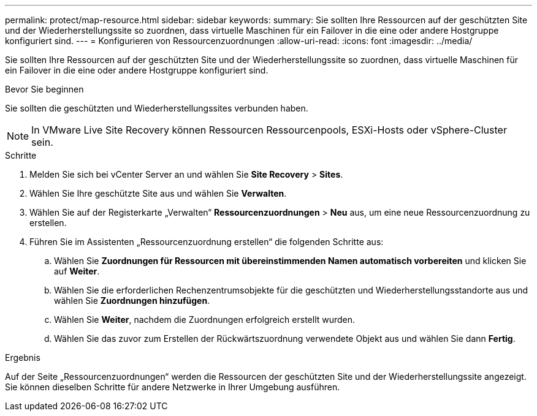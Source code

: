 ---
permalink: protect/map-resource.html 
sidebar: sidebar 
keywords:  
summary: Sie sollten Ihre Ressourcen auf der geschützten Site und der Wiederherstellungssite so zuordnen, dass virtuelle Maschinen für ein Failover in die eine oder andere Hostgruppe konfiguriert sind. 
---
= Konfigurieren von Ressourcenzuordnungen
:allow-uri-read: 
:icons: font
:imagesdir: ../media/


[role="lead"]
Sie sollten Ihre Ressourcen auf der geschützten Site und der Wiederherstellungssite so zuordnen, dass virtuelle Maschinen für ein Failover in die eine oder andere Hostgruppe konfiguriert sind.

.Bevor Sie beginnen
Sie sollten die geschützten und Wiederherstellungssites verbunden haben.


NOTE: In VMware Live Site Recovery können Ressourcen Ressourcenpools, ESXi-Hosts oder vSphere-Cluster sein.

.Schritte
. Melden Sie sich bei vCenter Server an und wählen Sie *Site Recovery* > *Sites*.
. Wählen Sie Ihre geschützte Site aus und wählen Sie *Verwalten*.
. Wählen Sie auf der Registerkarte „Verwalten“ *Ressourcenzuordnungen* > *Neu* aus, um eine neue Ressourcenzuordnung zu erstellen.
. Führen Sie im Assistenten „Ressourcenzuordnung erstellen“ die folgenden Schritte aus:
+
.. Wählen Sie *Zuordnungen für Ressourcen mit übereinstimmenden Namen automatisch vorbereiten* und klicken Sie auf *Weiter*.
.. Wählen Sie die erforderlichen Rechenzentrumsobjekte für die geschützten und Wiederherstellungsstandorte aus und wählen Sie *Zuordnungen hinzufügen*.
.. Wählen Sie *Weiter*, nachdem die Zuordnungen erfolgreich erstellt wurden.
.. Wählen Sie das zuvor zum Erstellen der Rückwärtszuordnung verwendete Objekt aus und wählen Sie dann *Fertig*.




.Ergebnis
Auf der Seite „Ressourcenzuordnungen“ werden die Ressourcen der geschützten Site und der Wiederherstellungssite angezeigt.  Sie können dieselben Schritte für andere Netzwerke in Ihrer Umgebung ausführen.

